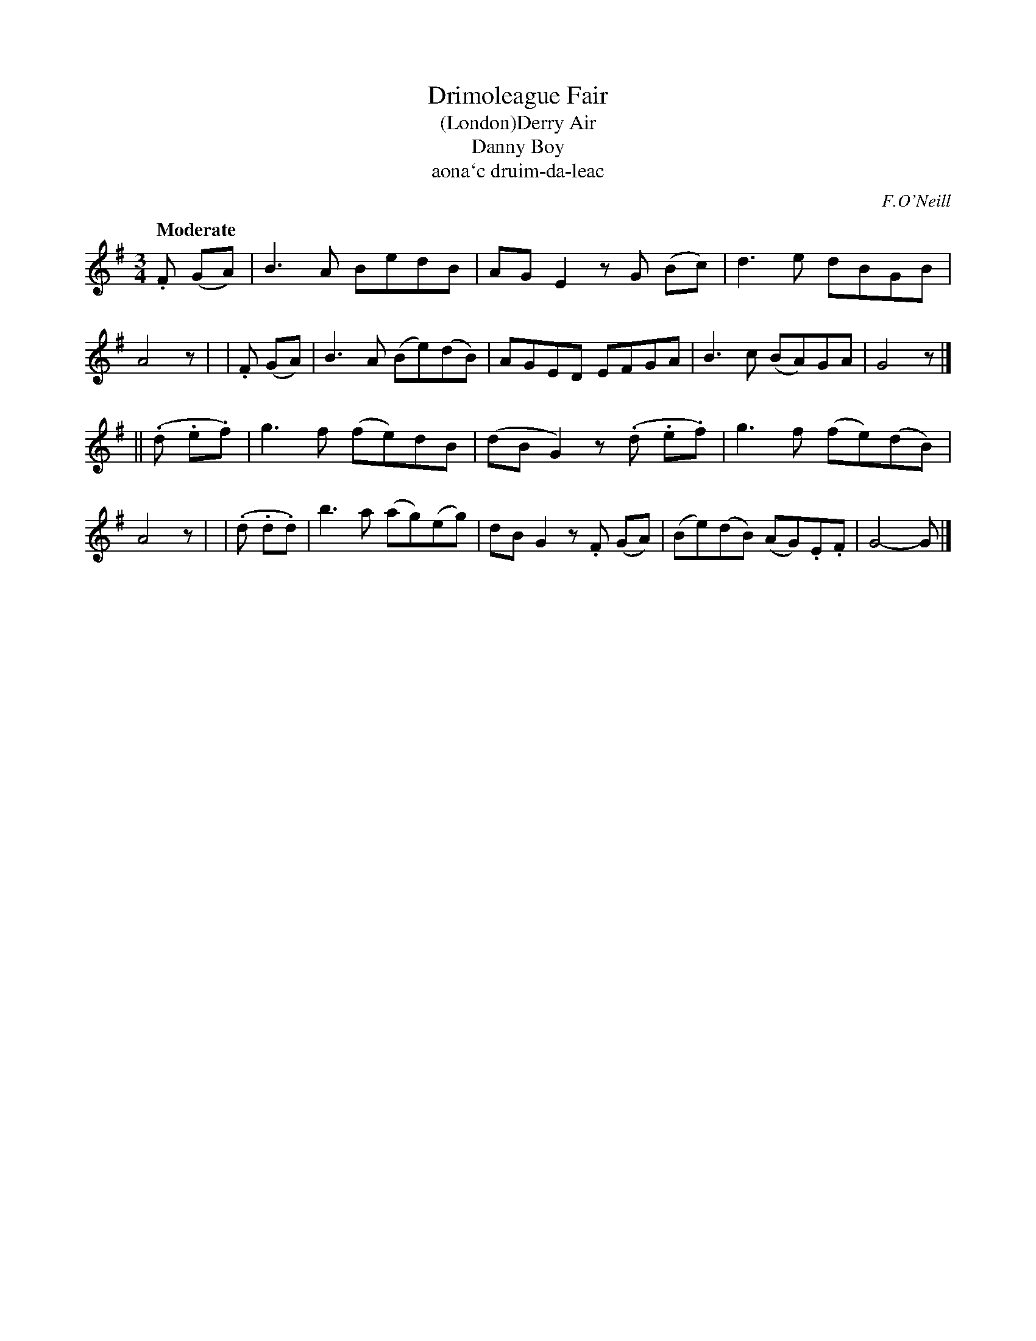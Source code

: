 X: 316
T: Drimoleague Fair
T: (London)Derry Air
T: Danny Boy
T: aona\`c druim-da-leac
R: air
%S: s:2 b:16(8+8)
B: O'Neill's 1850 #316
O: F.O'Neill
Z: 1999 by John Chambers <jc@trillian.mit.edu>
N: Now usually known as "Danny Boy"
Q: "Moderate"
M: 3/4
L: 1/8
K: G
 .F (GA) | B3A BedB | AGE2 zG (Bc) | d3e dBGB | A4 z |\
| .F (GA) | B3A (Be)(dB) | AGED EFGA | B3c (BA)GA | G4 z |]
|| (.d .e.f) | g3f (fe)dB | (dBG2) z(.d .e.f) | g3f (fe)(dB) | A4 z |\
| (.d .d.d) | b3a (ag)(eg) | dBG2 z.F (GA) | (Be)(dB) (AG).E.F | G4- G |]
